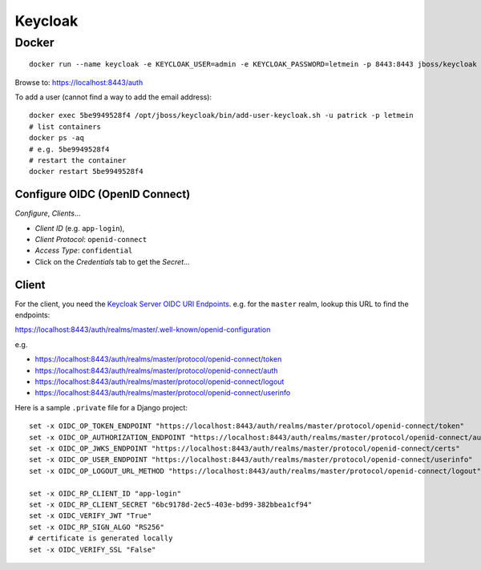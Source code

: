 Keycloak
********

Docker
======

::

  docker run --name keycloak -e KEYCLOAK_USER=admin -e KEYCLOAK_PASSWORD=letmein -p 8443:8443 jboss/keycloak

Browse to:
https://localhost:8443/auth

To add a user (cannot find a way to add the email address)::

  docker exec 5be9949528f4 /opt/jboss/keycloak/bin/add-user-keycloak.sh -u patrick -p letmein
  # list containers
  docker ps -aq
  # e.g. 5be9949528f4
  # restart the container
  docker restart 5be9949528f4

Configure OIDC (OpenID Connect)
-------------------------------

*Configure*, *Clients*...

- *Client ID* (e.g. ``app-login``),
- *Client Protocol*: ``openid-connect``
- *Access Type*: ``confidential``
- Click on the *Credentials* tab to get the *Secret*...

.. image:: ./misc/keycloak-clients.png

.. image:: ./misc/keycloak-clients-credentials.png

.. image:: ./misc/keycloak-users.png

Client
------

For the client, you need the `Keycloak Server OIDC URI Endpoints`_.
e.g. for the ``master`` realm, lookup this URL to find the endpoints:

https://localhost:8443/auth/realms/master/.well-known/openid-configuration

e.g.

- https://localhost:8443/auth/realms/master/protocol/openid-connect/token
- https://localhost:8443/auth/realms/master/protocol/openid-connect/auth
- https://localhost:8443/auth/realms/master/protocol/openid-connect/logout
- https://localhost:8443/auth/realms/master/protocol/openid-connect/userinfo

Here is a sample ``.private`` file for a Django project::

  set -x OIDC_OP_TOKEN_ENDPOINT "https://localhost:8443/auth/realms/master/protocol/openid-connect/token"
  set -x OIDC_OP_AUTHORIZATION_ENDPOINT "https://localhost:8443/auth/realms/master/protocol/openid-connect/auth"
  set -x OIDC_OP_JWKS_ENDPOINT "https://localhost:8443/auth/realms/master/protocol/openid-connect/certs"
  set -x OIDC_OP_USER_ENDPOINT "https://localhost:8443/auth/realms/master/protocol/openid-connect/userinfo"
  set -x OIDC_OP_LOGOUT_URL_METHOD "https://localhost:8443/auth/realms/master/protocol/openid-connect/logout"

  set -x OIDC_RP_CLIENT_ID "app-login"
  set -x OIDC_RP_CLIENT_SECRET "6bc9178d-2ec5-403e-bd99-382bbea1cf94"
  set -x OIDC_VERIFY_JWT "True"
  set -x OIDC_RP_SIGN_ALGO "RS256"
  # certificate is generated locally
  set -x OIDC_VERIFY_SSL "False"


.. _`Keycloak Server OIDC URI Endpoints`: https://www.keycloak.org/docs/latest/server_admin/index.html#keycloak-server-oidc-uri-endpoints
